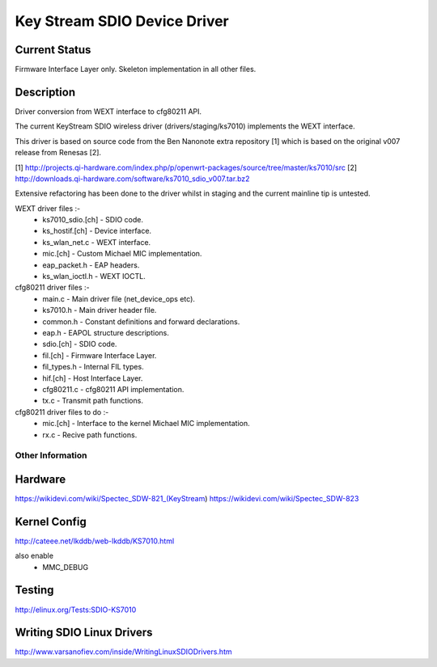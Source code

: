 =============================
Key Stream SDIO Device Driver
=============================

Current Status
--------------

Firmware Interface Layer only.
Skeleton implementation in all other files.

Description
-----------

Driver conversion from WEXT interface to cfg80211 API.

The current KeyStream SDIO wireless driver (drivers/staging/ks7010)
implements the WEXT interface.

This driver is based on source code from the Ben Nanonote extra repository [1]
which is based on the original v007 release from Renesas [2].

[1] http://projects.qi-hardware.com/index.php/p/openwrt-packages/source/tree/master/ks7010/src
[2] http://downloads.qi-hardware.com/software/ks7010_sdio_v007.tar.bz2

Extensive refactoring has been done to the driver whilst in staging
and the current mainline tip is untested.

WEXT driver files :-
 - ks7010_sdio.[ch] 	- SDIO code.
 - ks_hostif.[ch] 	- Device interface.
 - ks_wlan_net.c 	- WEXT interface.
 - mic.[ch] 		- Custom Michael MIC implementation.
 - eap_packet.h 	- EAP headers.
 - ks_wlan_ioctl.h 	- WEXT IOCTL.

cfg80211 driver files :-
 - main.c 		- Main driver file (net_device_ops etc).
 - ks7010.h 		- Main driver header file.
 - common.h 		- Constant definitions and forward declarations.
 - eap.h 		- EAPOL structure descriptions.
 - sdio.[ch] 		- SDIO code.
 - fil.[ch] 		- Firmware Interface Layer.
 - fil_types.h 		- Internal FIL types.
 - hif.[ch] 		- Host Interface Layer.
 - cfg80211.c 		- cfg80211 API implementation.
 - tx.c 		- Transmit path functions.

cfg80211 driver files to do :-
 - mic.[ch] 		- Interface to the kernel Michael MIC implementation.
 - rx.c 		- Recive path functions.

Other Information
=================

Hardware
--------
https://wikidevi.com/wiki/Spectec_SDW-821_(KeyStream)
https://wikidevi.com/wiki/Spectec_SDW-823

Kernel Config
-------------
http://cateee.net/lkddb/web-lkddb/KS7010.html

also enable
 - MMC_DEBUG

Testing
-------
http://elinux.org/Tests:SDIO-KS7010

Writing SDIO Linux Drivers
--------------------------
http://www.varsanofiev.com/inside/WritingLinuxSDIODrivers.htm
